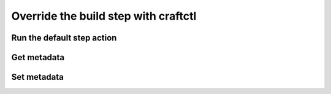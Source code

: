 .. _how-to-override-the-build-step-with-craftctl:

Override the build step with craftctl
=====================================

.. inherit basic description of craftctl from Craft Parts


Run the default step action
---------------------------


Get metadata
------------


Set metadata
------------
